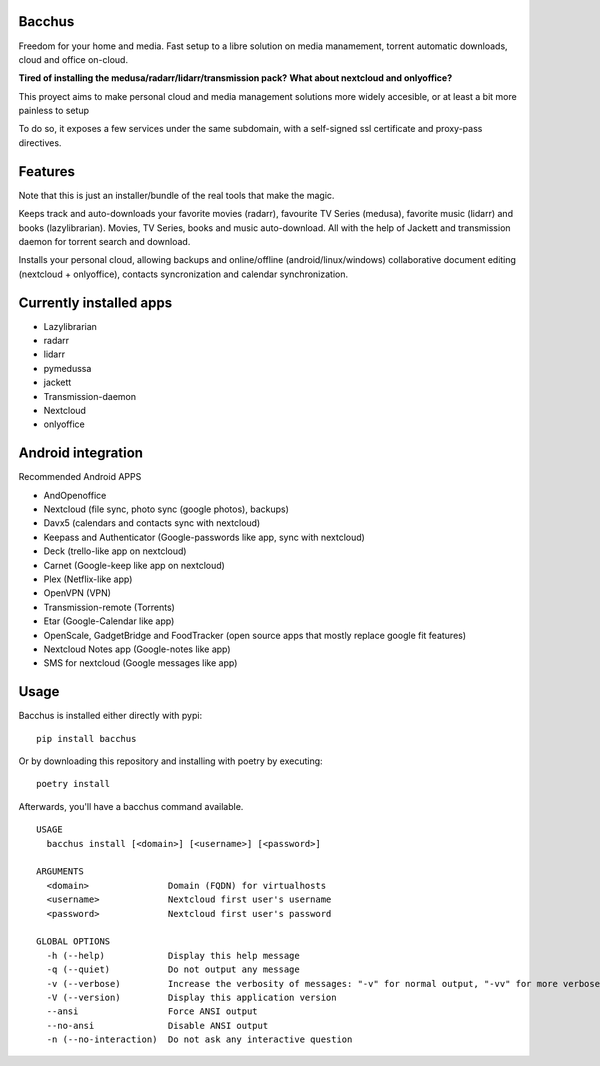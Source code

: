 Bacchus
-------

Freedom for your home and media. Fast setup to a libre solution on media
manamement, torrent automatic downloads, cloud and office on-cloud.

**Tired of installing the medusa/radarr/lidarr/transmission pack?**
**What about nextcloud and onlyoffice?**

This proyect aims to make personal cloud and media management solutions more
widely accesible, or at least a bit more painless to setup 

To do so, it exposes a few services under the same subdomain, with a self-signed ssl certificate and proxy-pass directives.


Features
--------

Note that this is just an installer/bundle of the real tools that make the magic.

Keeps track and auto-downloads your favorite movies (radarr), favourite TV
Series (medusa), favorite music (lidarr) and books (lazylibrarian).
Movies, TV Series, books and music auto-download.
All with the help of Jackett and transmission daemon for torrent search and
download.

Installs your personal cloud, allowing backups and online/offline
(android/linux/windows) collaborative document editing (nextcloud +
onlyoffice), contacts syncronization and calendar synchronization.


Currently installed apps
------------------------

- Lazylibrarian 
- radarr 
- lidarr
- pymedussa 
- jackett 
- Transmission-daemon 
- Nextcloud 
- onlyoffice


Android integration
-------------------

Recommended Android APPS

- AndOpenoffice 
- Nextcloud (file sync, photo sync (google photos), backups)
- Davx5 (calendars and contacts sync with nextcloud)
- Keepass and Authenticator (Google-passwords like app, sync with nextcloud)
- Deck (trello-like app on nextcloud)
- Carnet (Google-keep like app on nextcloud)
- Plex (Netflix-like app)
- OpenVPN (VPN)
- Transmission-remote (Torrents)
- Etar (Google-Calendar like app)
- OpenScale, GadgetBridge and FoodTracker (open source apps that mostly replace google fit features) 
- Nextcloud Notes app (Google-notes like app)
- SMS for nextcloud (Google messages like app)


Usage
-----

Bacchus is installed either directly with pypi::

        pip install bacchus

Or by downloading this repository and installing with poetry by executing::

        poetry install 

Afterwards, you'll have a bacchus command available.

::

    USAGE
      bacchus install [<domain>] [<username>] [<password>]
    
    ARGUMENTS
      <domain>               Domain (FQDN) for virtualhosts
      <username>             Nextcloud first user's username
      <password>             Nextcloud first user's password
    
    GLOBAL OPTIONS
      -h (--help)            Display this help message
      -q (--quiet)           Do not output any message
      -v (--verbose)         Increase the verbosity of messages: "-v" for normal output, "-vv" for more verbose output and "-vvv" for debug
      -V (--version)         Display this application version
      --ansi                 Force ANSI output
      --no-ansi              Disable ANSI output
      -n (--no-interaction)  Do not ask any interactive question
